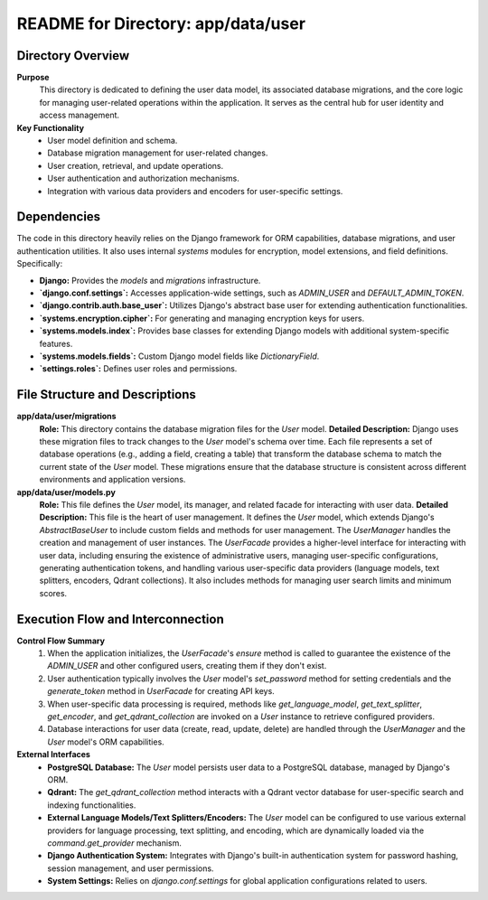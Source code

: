 =====================================================
README for Directory: app/data/user
=====================================================

Directory Overview
------------------

**Purpose**
   This directory is dedicated to defining the user data model, its associated database migrations, and the core logic for managing user-related operations within the application. It serves as the central hub for user identity and access management.

**Key Functionality**
   *   User model definition and schema.
   *   Database migration management for user-related changes.
   *   User creation, retrieval, and update operations.
   *   User authentication and authorization mechanisms.
   *   Integration with various data providers and encoders for user-specific settings.


Dependencies
-------------------------

The code in this directory heavily relies on the Django framework for ORM capabilities, database migrations, and user authentication utilities. It also uses internal `systems` modules for encryption, model extensions, and field definitions. Specifically:

*   **Django:** Provides the `models` and `migrations` infrastructure.
*   **`django.conf.settings`:** Accesses application-wide settings, such as `ADMIN_USER` and `DEFAULT_ADMIN_TOKEN`.
*   **`django.contrib.auth.base_user`:** Utilizes Django's abstract base user for extending authentication functionalities.
*   **`systems.encryption.cipher`:** For generating and managing encryption keys for users.
*   **`systems.models.index`:** Provides base classes for extending Django models with additional system-specific features.
*   **`systems.models.fields`:** Custom Django model fields like `DictionaryField`.
*   **`settings.roles`:** Defines user roles and permissions.


File Structure and Descriptions
-------------------------------

**app/data/user/migrations**
     **Role:** This directory contains the database migration files for the `User` model.
     **Detailed Description:** Django uses these migration files to track changes to the `User` model's schema over time. Each file represents a set of database operations (e.g., adding a field, creating a table) that transform the database schema to match the current state of the `User` model. These migrations ensure that the database structure is consistent across different environments and application versions.

**app/data/user/models.py**
     **Role:** This file defines the `User` model, its manager, and related facade for interacting with user data.
     **Detailed Description:** This file is the heart of user management. It defines the `User` model, which extends Django's `AbstractBaseUser` to include custom fields and methods for user management. The `UserManager` handles the creation and management of user instances. The `UserFacade` provides a higher-level interface for interacting with user data, including ensuring the existence of administrative users, managing user-specific configurations, generating authentication tokens, and handling various user-specific data providers (language models, text splitters, encoders, Qdrant collections). It also includes methods for managing user search limits and minimum scores.


Execution Flow and Interconnection
----------------------------------

**Control Flow Summary**
   1.  When the application initializes, the `UserFacade`'s `ensure` method is called to guarantee the existence of the `ADMIN_USER` and other configured users, creating them if they don't exist.
   2.  User authentication typically involves the `User` model's `set_password` method for setting credentials and the `generate_token` method in `UserFacade` for creating API keys.
   3.  When user-specific data processing is required, methods like `get_language_model`, `get_text_splitter`, `get_encoder`, and `get_qdrant_collection` are invoked on a `User` instance to retrieve configured providers.
   4.  Database interactions for user data (create, read, update, delete) are handled through the `UserManager` and the `User` model's ORM capabilities.

**External Interfaces**
   *   **PostgreSQL Database:** The `User` model persists user data to a PostgreSQL database, managed by Django's ORM.
   *   **Qdrant:** The `get_qdrant_collection` method interacts with a Qdrant vector database for user-specific search and indexing functionalities.
   *   **External Language Models/Text Splitters/Encoders:** The `User` model can be configured to use various external providers for language processing, text splitting, and encoding, which are dynamically loaded via the `command.get_provider` mechanism.
   *   **Django Authentication System:** Integrates with Django's built-in authentication system for password hashing, session management, and user permissions.
   *   **System Settings:** Relies on `django.conf.settings` for global application configurations related to users.
